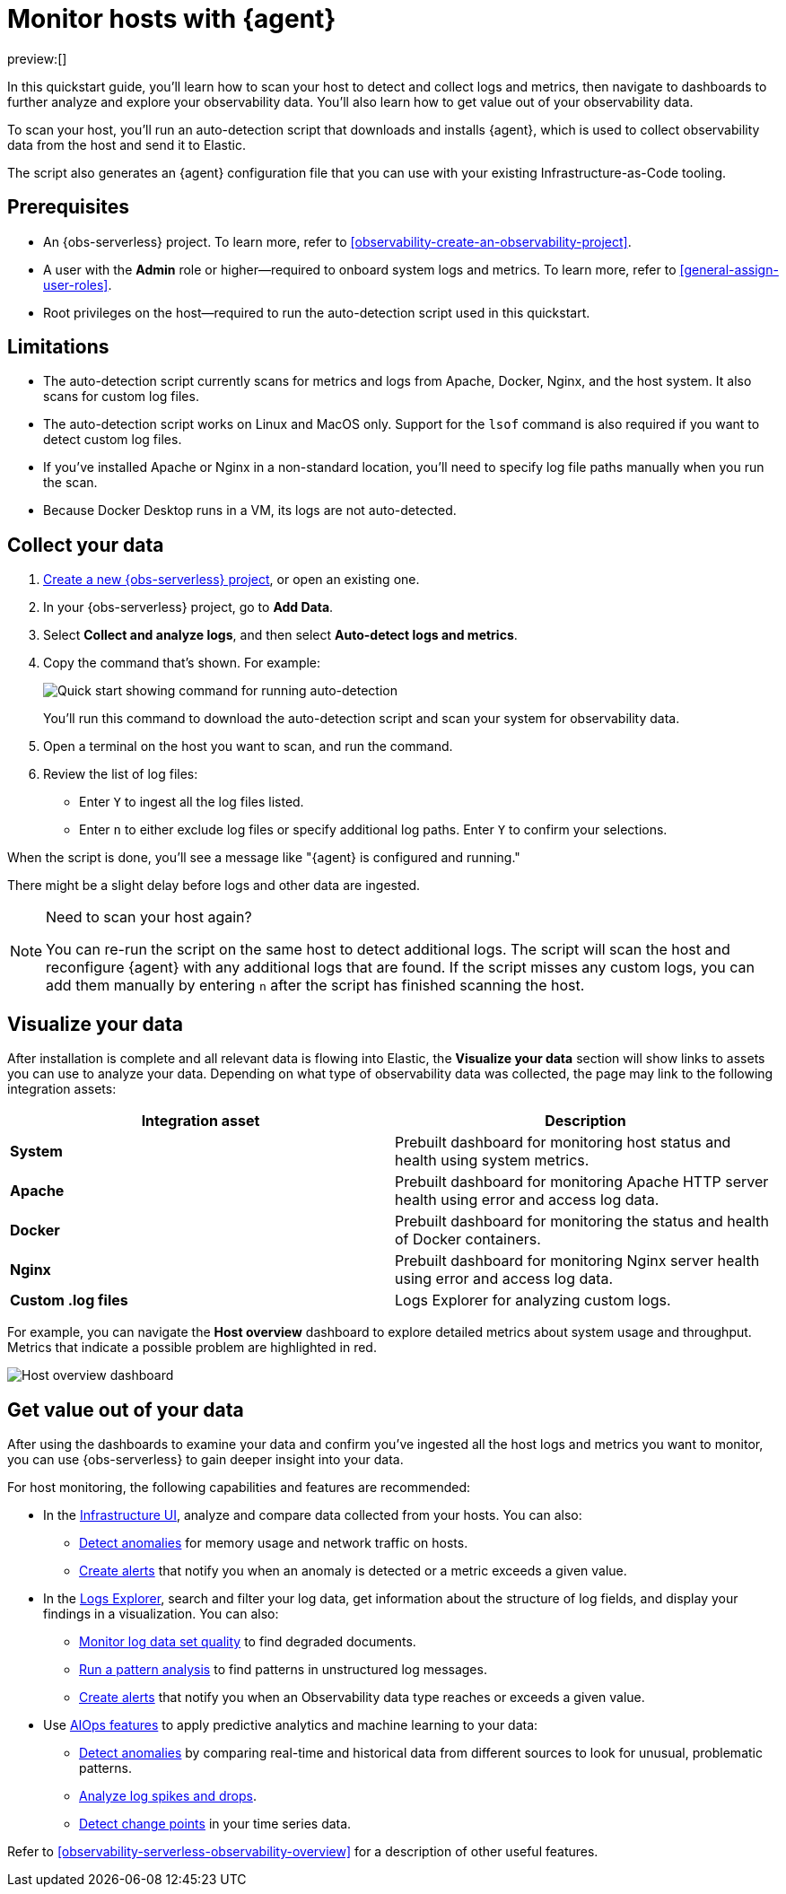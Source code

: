 [[observability-quickstarts-monitor-hosts-with-elastic-agent]]
= Monitor hosts with {agent}

// :description: Learn how to scan your hosts to detect and collect logs and metrics.
// :keywords: serverless, observability, how-to

preview:[]

In this quickstart guide, you'll learn how to scan your host to detect and collect logs and metrics,
then navigate to dashboards to further analyze and explore your observability data.
You'll also learn how to get value out of your observability data.

To scan your host, you'll run an auto-detection script that downloads and installs {agent},
which is used to collect observability data from the host and send it to Elastic.

The script also generates an {agent} configuration file that you can use with your existing Infrastructure-as-Code tooling.

[discrete]
[[observability-quickstarts-monitor-hosts-with-elastic-agent-prerequisites]]
== Prerequisites

* An {obs-serverless} project. To learn more, refer to <<observability-create-an-observability-project>>.
* A user with the **Admin** role or higher—required to onboard system logs and metrics. To learn more, refer to <<general-assign-user-roles>>.
* Root privileges on the host—required to run the auto-detection script used in this quickstart.

[discrete]
[[observability-quickstarts-monitor-hosts-with-elastic-agent-limitations]]
== Limitations

* The auto-detection script currently scans for metrics and logs from Apache, Docker, Nginx, and the host system.
It also scans for custom log files.
* The auto-detection script works on Linux and MacOS only. Support for the `lsof` command is also required if you want to detect custom log files.
* If you've installed Apache or Nginx in a non-standard location, you'll need to specify log file paths manually when you run the scan.
* Because Docker Desktop runs in a VM, its logs are not auto-detected.

[discrete]
[[observability-quickstarts-monitor-hosts-with-elastic-agent-collect-your-data]]
== Collect your data

. <<observability-create-an-observability-project,Create a new {obs-serverless} project>>, or open an existing one.
. In your {obs-serverless} project, go to **Add Data**.
. Select **Collect and analyze logs**, and then select **Auto-detect logs and metrics**.
. Copy the command that's shown. For example:
+
[role="screenshot"]
image::images/quickstart-autodetection-command.png[Quick start showing command for running auto-detection]
+
You'll run this command to download the auto-detection script and scan your system for observability data.
. Open a terminal on the host you want to scan, and run the command.
. Review the list of log files:
+
** Enter `Y` to ingest all the log files listed.
** Enter `n` to either exclude log files or specify additional log paths. Enter `Y` to confirm your selections.

When the script is done, you'll see a message like "{agent} is configured and running."

There might be a slight delay before logs and other data are ingested.

.Need to scan your host again?
[NOTE]
====
You can re-run the script on the same host to detect additional logs.
The script will scan the host and reconfigure {agent} with any additional logs that are found.
If the script misses any custom logs, you can add them manually by entering `n` after the script has finished scanning the host.
====

[discrete]
[[observability-quickstarts-monitor-hosts-with-elastic-agent-visualize-your-data]]
== Visualize your data

After installation is complete and all relevant data is flowing into Elastic,
the **Visualize your data** section will show links to assets you can use to analyze your data.
Depending on what type of observability data was collected,
the page may link to the following integration assets:

|===
| Integration asset | Description

| **System**
| Prebuilt dashboard for monitoring host status and health using system metrics.

| **Apache**
| Prebuilt dashboard for monitoring Apache HTTP server health using error and access log data.

| **Docker**
| Prebuilt dashboard for monitoring the status and health of Docker containers.

| **Nginx**
| Prebuilt dashboard for monitoring Nginx server health using error and access log data.

| **Custom .log files**
| Logs Explorer for analyzing custom logs.
|===

For example, you can navigate the **Host overview** dashboard to explore detailed metrics about system usage and throughput.
Metrics that indicate a possible problem are highlighted in red.

[role="screenshot"]
image::images/quickstart-host-overview.png[Host overview dashboard]

[discrete]
[[observability-quickstarts-monitor-hosts-with-elastic-agent-get-value-out-of-your-data]]
== Get value out of your data

After using the dashboards to examine your data and confirm you've ingested all the host logs and metrics you want to monitor,
you can use {obs-serverless} to gain deeper insight into your data.

For host monitoring, the following capabilities and features are recommended:

* In the <<observability-infrastructure-monitoring,Infrastructure UI>>, analyze and compare data collected from your hosts.
You can also:
+
** <<observability-detect-metric-anomalies,Detect anomalies>> for memory usage and network traffic on hosts.
** <<observability-alerting,Create alerts>> that notify you when an anomaly is detected or a metric exceeds a given value.
* In the <<observability-discover-and-explore-logs,Logs Explorer>>, search and filter your log data,
get information about the structure of log fields, and display your findings in a visualization.
You can also:
+
** <<observability-monitor-datasets,Monitor log data set quality>> to find degraded documents.
** <<observability-run-log-pattern-analysis,Run a pattern analysis>> to find patterns in unstructured log messages.
** <<observability-alerting,Create alerts>> that notify you when an Observability data type reaches or exceeds a given value.
* Use <<observability-aiops,AIOps features>> to apply predictive analytics and machine learning to your data:
+
** <<observability-aiops-detect-anomalies,Detect anomalies>> by comparing real-time and historical data from different sources to look for unusual, problematic patterns.
** <<observability-aiops-analyze-spikes,Analyze log spikes and drops>>.
** <<observability-aiops-detect-change-points,Detect change points>> in your time series data.

Refer to <<observability-serverless-observability-overview>> for a description of other useful features.
